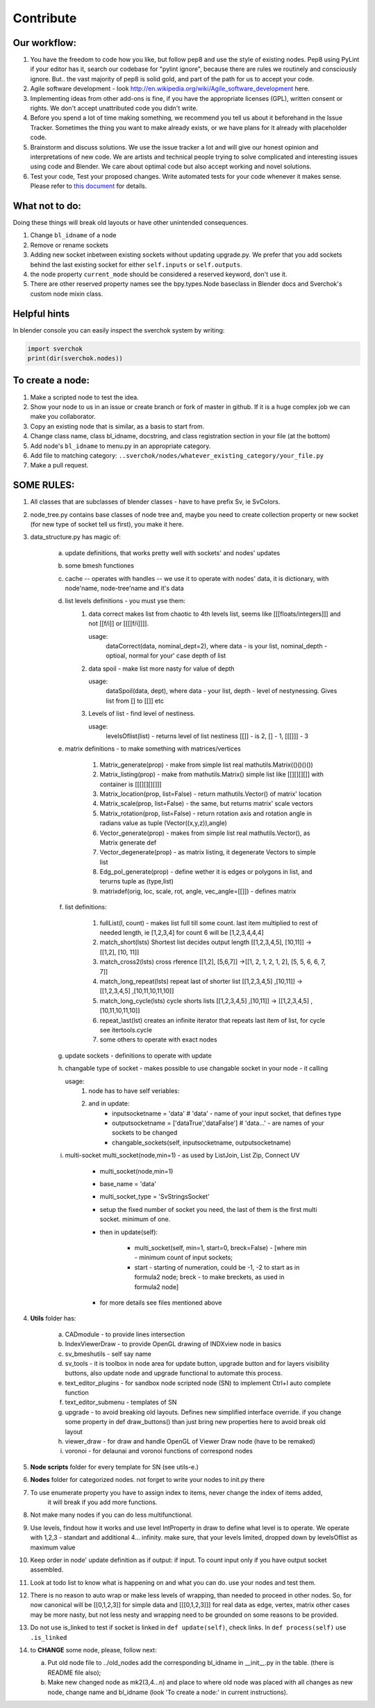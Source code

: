 **********
Contribute
**********

Our workflow:
=============

1. You have the freedom to code how you like, but follow pep8 and use the style of existing nodes. Pep8 using PyLint if your editor has it, search our codebase for "pylint ignore", because there are rules we routinely and consciously ignore. But.. the vast majority of pep8 is solid gold, and part of the path for us to accept your code.

2. Agile software development - look http://en.wikipedia.org/wiki/Agile_software_development here.

3. Implementing ideas from other add-ons is fine, if you have the appropriate licenses (GPL), written consent or rights. We don't accept unattributed code you didn't write.

4. Before you spend a lot of time making something, we recommend you tell us about it beforehand in the Issue Tracker. Sometimes the thing you want to make already exists, or we have plans for it already with placeholder code.

5. Brainstorm and discuss solutions. We use the issue tracker a lot and will give our honest opinion and interpretations of new code. We are artists and technical people trying to solve complicated and interesting issues using code and Blender. We care about optimal code but also accept working and novel solutions.

6. Test your code, Test your proposed changes. Write automated tests for your code whenever it makes sense. Please refer to `this document <testing.html>`_ for details.


What not to do:
===============

Doing these things will break old layouts or have other unintended consequences.

1. Change ``bl_idname`` of a node

2. Remove or rename sockets

3. Adding new socket inbetween existing sockets without updating upgrade.py. We prefer that you add sockets behind the last existing socket for either ``self.inputs`` or ``self.outputs``.

4. the node property ``current_mode`` should be considered a reserved keyword, don't use it.

5. There are other reserved property names see the bpy.types.Node baseclass in Blender docs and Sverchok's custom node mixin class.


Helpful hints
=============

In blender console you can easily inspect the sverchok system by writing:

.. code-block :: python

    import sverchok
    print(dir(sverchok.nodes))


To create a node:
=================

1. Make a scripted node to test the idea.

2. Show your node to us in an issue or create branch or fork of master in github. If it
   is a huge complex job we can make you collaborator. 

3. Copy an existing node that is similar, as a basis to start from.

4. Change class name, class bl_idname, docstring, and class registration section in your file (at the bottom)

5. Add node's ``bl_idname`` to menu.py in an appropriate category.

6. Add file to matching category: ``..sverchok/nodes/whatever_existing_category/your_file.py``

7. Make a pull request.


SOME RULES:
===========

1. All classes that are subclasses of blender classes - have to have prefix Sv, ie SvColors.

2. node_tree.py contains base classes of node tree and, maybe you need to create collection property or new socket (for
   new type of socket tell us first), you make it here.

3. data_structure.py has magic of:

    a. update definitions, that works pretty well with sockets' and nodes' updates
    b. some bmesh functiones
    c. cache -- operates with handles -- we use it to operate with nodes' data, it is dictionary,
       with node'name, node-tree'name and it's data
    d. list levels definitions - you must yse them:
        1. data correct makes list from chaotic to 4th levels list, seems like [[[floats/integers]]]
           and not [[f/i]] or [[[[f/i]]]].

           usage:
               dataCorrect(data, nominal_dept=2), where data - is your list, nominal_depth -
               optioal, normal for your' case depth of list

        2. data spoil - make list more nasty for value of depth

           usage:
               dataSpoil(data, dept), where data - your list, depth - level of nestynessing.
               Gives list from [] to [[]] etc

        3. Levels of list - find level of nestiness.

           usage:
               levelsOflist(list) - returns level of list nestiness [[]] - is 2, [] - 1, [[[]]] - 3

    e. matrix definitions - to make something with matrices/vertices

        1. Matrix_generate(prop) - make from simple list real mathutils.Matrix(()()()())
        2. Matrix_listing(prop) - make from mathutils.Matrix() simple list like [[][][][]] with
           container is [[[][][][]]]
        3. Matrix_location(prop, list=False) - return mathutils.Vector() of matrix' location
        4. Matrix_scale(prop, list=False) - the same, but returns matrix' scale vectors
        5. Matrix_rotation(prop, list=False) - return rotation axis and rotation angle in radians
           value as tuple (Vector((x,y,z)),angle)
        6. Vector_generate(prop) - makes from simple list real mathutils.Vector(), as Matrix generate def
        7. Vector_degenerate(prop) - as matrix listing, it degenerate Vectors to simple list
        8. Edg_pol_generate(prop) - define wether it is edges or polygons in list, and terurns tuple as
           (type,list)
        9. matrixdef(orig, loc, scale, rot, angle, vec_angle=[[]]) - defines matrix

    f. list definitions:

        1. fullList(l, count) - makes list full till some count. last item multiplied to rest of needed
           length, ie [1,2,3,4] for count 6 will be [1,2,3,4,4,4]

        2. match_short(lsts) Shortest list decides output length
           [[1,2,3,4,5], [10,11]] -> [[1,2], [10, 11]]

        3. match_cross2(lsts) cross rference
           [[1,2], [5,6,7]] ->[[1, 2, 1, 2, 1, 2], [5, 5, 6, 6, 7, 7]]

        4. match_long_repeat(lsts) repeat last of shorter list
           [[1,2,3,4,5] ,[10,11]] -> [[1,2,3,4,5] ,[10,11,10,11,10]]

        5. match_long_cycle(lsts) cycle shorts lists
           [[1,2,3,4,5] ,[10,11]] -> [[1,2,3,4,5] ,[10,11,10,11,10]]

        6. repeat_last(lst) creates an infinite iterator that repeats last item of list,
           for cycle see itertools.cycle

        7. some others to operate with exact nodes

    g. update sockets - definitions to operate with update

    h. changable type of socket - makes possible to use changable socket in your node - it calling

       usage:
            1. node has to have self veriables:
            2. and in update:
                * inputsocketname = 'data' # 'data' - name of your input socket, that defines type
                * outputsocketname = ['dataTrue','dataFalse'] # 'data...' - are names of your
                  sockets to be changed
                * changable_sockets(self, inputsocketname, outputsocketname)

    i. multi-socket multi_socket(node,min=1) - as used by ListJoin, List Zip, Connect UV

        * multi_socket(node,min=1)

        * base_name = 'data'

        * multi_socket_type = 'SvStringsSocket'

        * setup the fixed number of socket you need, the last of them is the first multi socket.
          minimum of one.

        * then in update(self):

            - multi_socket(self, min=1, start=0, breck=False)  - [where min - minimum count of
              input sockets;

            - start - starting of numeration, could be -1, -2 to start as in formula2 node; breck -
              to make breckets, as used in formula2 node]

        * for more details see files mentioned above

4. **Utils** folder has:

       a. CADmodule - to provide lines intersection

       b. IndexViewerDraw - to provide OpenGL drawing of INDXview node in basics

       c. sv_bmeshutils - self say name

       d. sv_tools - it is toolbox in node area for update button, upgrade button and for layers
          visibility buttons, also update node and upgrade functional to automate this process.

       e. text_editor_plugins - for sandbox node scripted node (SN) to implement Ctrl+I auto complete function

       f. text_editor_submenu - templates of SN

       g. upgrade - to avoid breaking old layouts. Defines new simplified interface override. if you change some property in def draw_buttons()
          than just bring new properties here to avoid break old layout

       h. viewer_draw - for draw and handle OpenGL of Viewer Draw node (have to be remaked)

       i. voronoi - for delaunai and voronoi functions of correspond nodes

5. **Node scripts** folder for every template for SN (see utils-e.)

6. **Nodes** folder for categorized nodes. not forget to write your nodes to init.py there

7. To use enumerate property you have to assign index to items, never change the index of items added,
     it will break if you add more functions.

8. Not make many nodes if you can do less multifunctional.

9. Use levels, findout how it works and use level IntProperty in draw to define what level is to operate.
   We operate with 1,2,3 - standart and additional 4... infinity. make sure, that your levels limited,
   dropped down by levelsOflist as maximum value

10. Keep order in node' update definition as if output: if input. To count input only if you have output socket
    assembled.

11. Look at todo list to know what is happening on and what you can do.
    use your nodes and test them.

12. There is no reason to auto wrap or make less levels of wrapping, than needed to proceed in other nodes.
    So, for now canonical will be [[0,1,2,3]] for simple data and [[[0,1,2,3]]] for real data as edge,
    vertex, matrix other cases may be more nasty, but not less nesty and wrapping need to be grounded on
    some reasons to be provided.

13. Do not use is_linked to test if socket is linked in ``def update(self)``, check links. In ``def process(self)``
    use ``.is_linked`` 

14. to **CHANGE** some node, please, follow next:

    a. Put old node file to ../old_nodes add the corresponding bl_idname in __init__.py in the table. (there is README file also);
    b. Make new changed node as mk2(3,4...n) and place to where old node was placed with all changes as new node, change name and bl_idname (look 'To create a node:' in current instructions).
